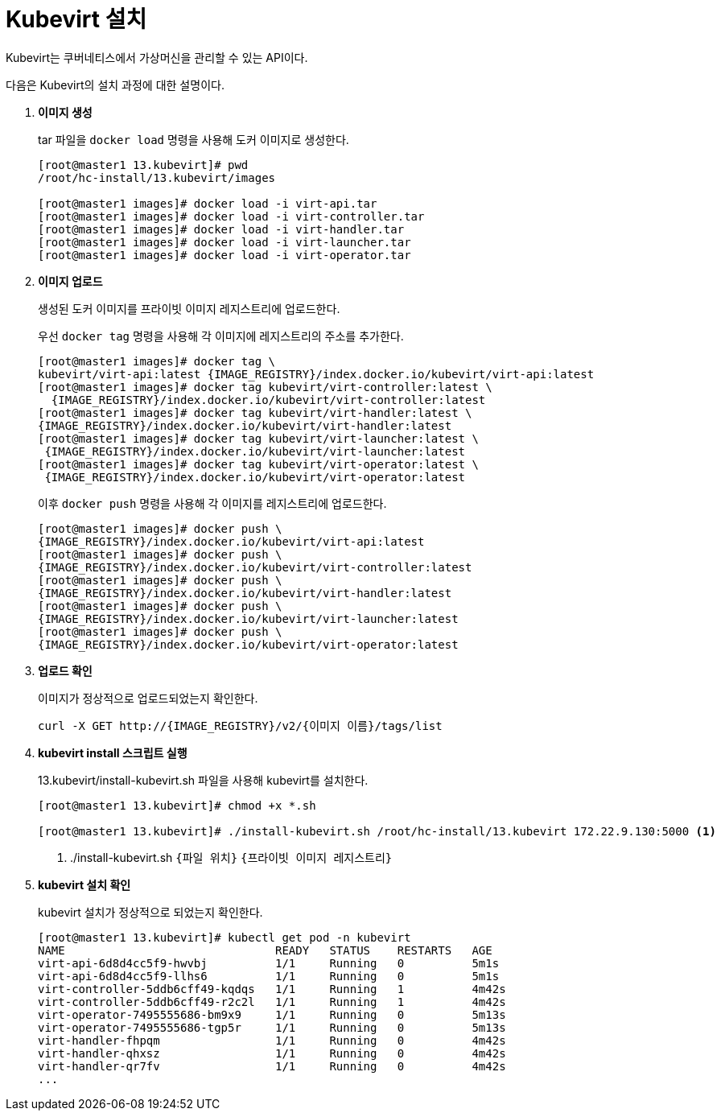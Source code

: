 = Kubevirt 설치

Kubevirt는 쿠버네티스에서 가상머신을 관리할 수 있는 API이다.

다음은 Kubevirt의 설치 과정에 대한 설명이다.

. *이미지 생성*
+
tar 파일을 `docker load` 명령을 사용해 도커 이미지로 생성한다. +
+
----
[root@master1 13.kubevirt]# pwd
/root/hc-install/13.kubevirt/images

[root@master1 images]# docker load -i virt-api.tar  
[root@master1 images]# docker load -i virt-controller.tar 
[root@master1 images]# docker load -i virt-handler.tar  
[root@master1 images]# docker load -i virt-launcher.tar  
[root@master1 images]# docker load -i virt-operator.tar
----


. *이미지 업로드*
+
생성된 도커 이미지를 프라이빗 이미지 레지스트리에 업로드한다. 
+
우선 `docker tag` 명령을 사용해 각 이미지에 레지스트리의 주소를 추가한다.
+
----
[root@master1 images]# docker tag \
kubevirt/virt-api:latest {IMAGE_REGISTRY}/index.docker.io/kubevirt/virt-api:latest
[root@master1 images]# docker tag kubevirt/virt-controller:latest \
  {IMAGE_REGISTRY}/index.docker.io/kubevirt/virt-controller:latest
[root@master1 images]# docker tag kubevirt/virt-handler:latest \
{IMAGE_REGISTRY}/index.docker.io/kubevirt/virt-handler:latest
[root@master1 images]# docker tag kubevirt/virt-launcher:latest \
 {IMAGE_REGISTRY}/index.docker.io/kubevirt/virt-launcher:latest
[root@master1 images]# docker tag kubevirt/virt-operator:latest \
 {IMAGE_REGISTRY}/index.docker.io/kubevirt/virt-operator:latest
----
+
이후 `docker push` 명령을 사용해 각 이미지를 레지스트리에 업로드한다.
+
----
[root@master1 images]# docker push \
{IMAGE_REGISTRY}/index.docker.io/kubevirt/virt-api:latest
[root@master1 images]# docker push \
{IMAGE_REGISTRY}/index.docker.io/kubevirt/virt-controller:latest
[root@master1 images]# docker push \
{IMAGE_REGISTRY}/index.docker.io/kubevirt/virt-handler:latest
[root@master1 images]# docker push \
{IMAGE_REGISTRY}/index.docker.io/kubevirt/virt-launcher:latest
[root@master1 images]# docker push \
{IMAGE_REGISTRY}/index.docker.io/kubevirt/virt-operator:latest
----

. *업로드 확인*
+
이미지가 정상적으로 업로드되었는지 확인한다.
+
----
curl -X GET http://{IMAGE_REGISTRY}/v2/{이미지 이름}/tags/list
----

. *kubevirt install 스크립트 실행*
+
13.kubevirt/install-kubevirt.sh 파일을 사용해 kubevirt를 설치한다.
+
----
[root@master1 13.kubevirt]# chmod +x *.sh

[root@master1 13.kubevirt]# ./install-kubevirt.sh /root/hc-install/13.kubevirt 172.22.9.130:5000 <1>
----
<1> ./install-kubevirt.sh `{파일 위치}` `{프라이빗 이미지 레지스트리}`


. *kubevirt 설치 확인*
+
kubevirt 설치가 정상적으로 되었는지 확인한다.
+
----
[root@master1 13.kubevirt]# kubectl get pod -n kubevirt
NAME                               READY   STATUS    RESTARTS   AGE
virt-api-6d8d4cc5f9-hwvbj          1/1     Running   0          5m1s
virt-api-6d8d4cc5f9-llhs6          1/1     Running   0          5m1s
virt-controller-5ddb6cff49-kqdqs   1/1     Running   1          4m42s
virt-controller-5ddb6cff49-r2c2l   1/1     Running   1          4m42s
virt-operator-7495555686-bm9x9     1/1     Running   0          5m13s
virt-operator-7495555686-tgp5r     1/1     Running   0          5m13s
virt-handler-fhpqm                 1/1     Running   0          4m42s
virt-handler-qhxsz                 1/1     Running   0          4m42s
virt-handler-qr7fv                 1/1     Running   0          4m42s
...
----